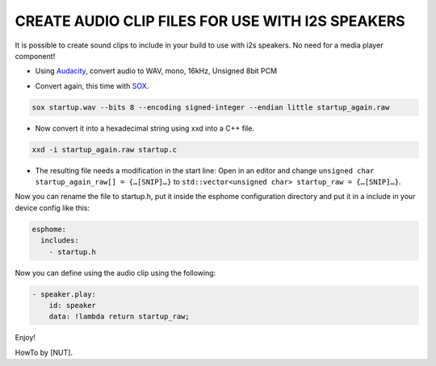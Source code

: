 .. audio_clips_for_i2s:

CREATE AUDIO CLIP FILES FOR USE WITH I2S SPEAKERS
=================================================

It is possible to create sound clips to include in your build to use with i2s speakers. No need for a media player component!  

- Using `Audacity <https://github.com/audacity/audacity>`__, convert audio to WAV, mono, 16kHz, Unsigned 8bit PCM

.. image:: /guides/images/save_as_wav.png
    :alt: Audacity export dialog
    :height: 200

- Convert again, this time with `SOX <https://github.com/chirlu/sox>`__.

.. code-block:: console

    sox startup.wav --bits 8 --encoding signed-integer --endian little startup_again.raw

- Now convert it into a hexadecimal string using xxd into a C++ file.

.. code-block:: console

    xxd -i startup_again.raw startup.c

- The resulting file needs a modification in the start line:
  Open in an editor and change
  ``unsigned char startup_again_raw[] = {…[SNIP]…}``
  to
  ``std::vector<unsigned char> startup_raw = {…[SNIP]…}``.

Now you can rename the file to startup.h, put it inside the esphome configuration directory and put it in a include in your device config like this:

.. code-block:: yaml

    esphome:
      includes:
        - startup.h

Now you can define using the audio clip using the following:

.. code-block:: yaml

    - speaker.play:
        id: speaker
        data: !lambda return startup_raw;

Enjoy!

HowTo by [NUT].
